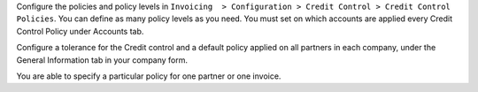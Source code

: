 Configure the policies and policy levels in ``Invoicing  > Configuration >
Credit Control > Credit Control Policies``.
You can define as many policy levels as you need. You must set on which
accounts are applied every Credit Control Policy under Accounts tab.

Configure a tolerance for the Credit control and a default policy
applied on all partners in each company, under the General Information tab in your
company form.

You are able to specify a particular policy for one partner or one invoice.
